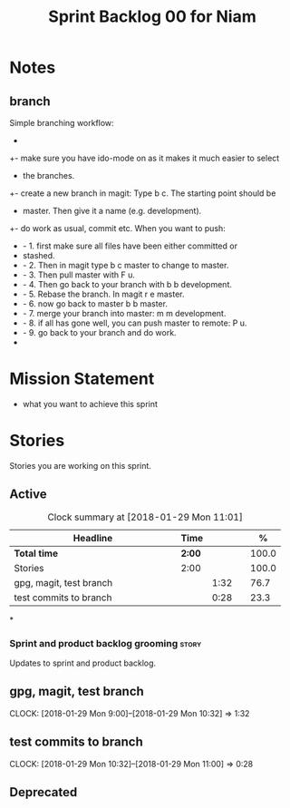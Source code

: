 #+title: Sprint Backlog 00 for Niam
#+options: date:nil toc:nil author:nil num:nil
#+todo: STARTED | COMPLETED CANCELLED POSTPONED
#+tags: { story(s) epic(e) }
* Notes
** branch
Simple branching workflow:
 +
 +- make sure you have ido-mode on as it makes it much easier to select
 +  the branches.
 +- create a new branch in magit: Type b c. The starting point should be
 +  master. Then give it a name (e.g. development).
 +- do work as usual, commit etc. When you want to push:
 +  - 1. first make sure all files have been either committed or
 +    stashed.
 +  - 2. Then in magit type b c master to change to master.
 +  - 3. Then pull master with F u.
 +  - 4. Then go back to your branch with b b development.
 +  - 5. Rebase the branch. In magit r e master.
 +  - 6. now go back to master b b master.
 +  - 7. merge your branch into master: m m development.
 +  - 8. if all has gone well, you can push master to remote: P u.
 +  - 9. go back to your branch and do work.
 +
* Mission Statement

- what you want to achieve this sprint

* Stories

Stories you are working on this sprint.

** Active

#+begin: clocktable :maxlevel 3 :scope subtree :indent nil :emphasize nil :scope file :narrow 75 :formula %
#+CAPTION: Clock summary at [2018-01-29 Mon 11:01]
| <75>                                                                        |        |      |   |       |
| Headline                                                                    | Time   |      |   |     % |
|-----------------------------------------------------------------------------+--------+------+---+-------|
| *Total time*                                                                | *2:00* |      |   | 100.0 |
|-----------------------------------------------------------------------------+--------+------+---+-------|
| Stories                                                                     | 2:00   |      |   | 100.0 |
| gpg, magit, test branch                                                     |        | 1:32 |   |  76.7 |
| test commits to branch                                                      |        | 0:28 |   |  23.3 |
#+TBLFM: $5='(org-clock-time% @3$2 $2..$4);%.1f
#+end:

*
*** Sprint and product backlog grooming                               :story:
Updates to sprint and product backlog.
** gpg, magit, test branch
   CLOCK: [2018-01-29 Mon 9:00]--[2018-01-29 Mon 10:32] =>  1:32

** test commits to branch
   CLOCK: [2018-01-29 Mon 10:32]--[2018-01-29 Mon 11:00] =>  0:28

** Deprecated
